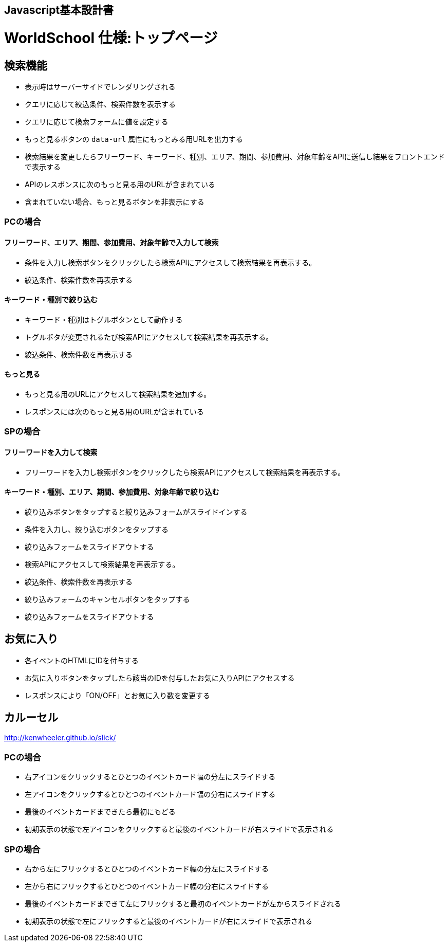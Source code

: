 == Javascript基本設計書
# WorldSchool 仕様:トップページ

## 検索機能

- 表示時はサーバーサイドでレンダリングされる
  - クエリに応じて絞込条件、検索件数を表示する
  - クエリに応じて検索フォームに値を設定する
  - もっと見るボタンの `data-url` 属性にもっとみる用URLを出力する
- 検索結果を変更したらフリーワード、キーワード、種別、エリア、期間、参加費用、対象年齢をAPIに送信し結果をフロントエンドで表示する
  - APIのレスポンスに次のもっと見る用のURLが含まれている
    - 含まれていない場合、もっと見るボタンを非表示にする

### PCの場合

#### フリーワード、エリア、期間、参加費用、対象年齢で入力して検索

- 条件を入力し検索ボタンをクリックしたら検索APIにアクセスして検索結果を再表示する。
- 絞込条件、検索件数を再表示する

#### キーワード・種別で絞り込む

- キーワード・種別はトグルボタンとして動作する
- トグルボタが変更されるたび検索APIにアクセスして検索結果を再表示する。
- 絞込条件、検索件数を再表示する

#### もっと見る

- もっと見る用のURLにアクセスして検索結果を追加する。
- レスポンスには次のもっと見る用のURLが含まれている

### SPの場合

#### フリーワードを入力して検索

- フリーワードを入力し検索ボタンをクリックしたら検索APIにアクセスして検索結果を再表示する。

#### キーワード・種別、エリア、期間、参加費用、対象年齢で絞り込む

- 絞り込みボタンをタップすると絞り込みフォームがスライドインする
- 条件を入力し、絞り込むボタンをタップする
  - 絞り込みフォームをスライドアウトする
- 検索APIにアクセスして検索結果を再表示する。
- 絞込条件、検索件数を再表示する
- 絞り込みフォームのキャンセルボタンをタップする
  - 絞り込みフォームをスライドアウトする

## お気に入り

- 各イベントのHTMLにIDを付与する
- お気に入りボタンをタップしたら該当のIDを付与したお気に入りAPIにアクセスする
- レスポンスにより「ON/OFF」とお気に入り数を変更する

## カルーセル
http://kenwheeler.github.io/slick/

### PCの場合

- 右アイコンをクリックするとひとつのイベントカード幅の分左にスライドする
- 左アイコンをクリックするとひとつのイベントカード幅の分右にスライドする
- 最後のイベントカードまできたら最初にもどる
- 初期表示の状態で左アイコンをクリックすると最後のイベントカードが右スライドで表示される

### SPの場合

- 右から左にフリックするとひとつのイベントカード幅の分左にスライドする
- 左から右にフリックするとひとつのイベントカード幅の分右にスライドする
- 最後のイベントカードまできて左にフリックすると最初のイベントカードが左からスライドされる
- 初期表示の状態で左にフリックすると最後のイベントカードが右にスライドで表示される
